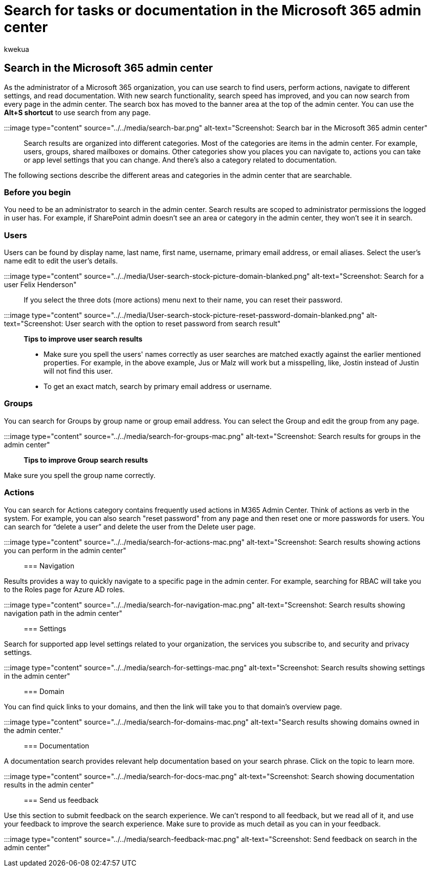 = Search for tasks or documentation in the Microsoft 365 admin center
:audience: Admin
:author: kwekua
:description: Learn how to use the search feature in the admin center for better and faster results.
:f1.keywords: ["NOCSH"]
:manager: scotv
:ms.author: kwekua
:ms.collection: ["Adm_O365", "Adm_TOC"]
:ms.custom: AdminSurgePortfolio
:ms.localizationpriority: medium
:ms.service: o365-administration
:ms.topic: article
:search.appverid: ["BCS160", "MET150", "MOE150"]

== Search in the Microsoft 365 admin center

As the administrator of a Microsoft 365 organization, you can use search to find users, perform actions, navigate to different settings, and read documentation.
With new search functionality, search speed has improved, and you can now search from every page in the admin center.
The search box has moved to the banner area at the top of the admin center.
You can use the *Alt+S shortcut* to use search from any page.

:::image type="content" source="../../media/search-bar.png" alt-text="Screenshot: Search bar in the Microsoft 365 admin center":::

Search results are organized into different categories.
Most of the categories are items in the admin center.
For example, users, groups, shared mailboxes or domains.
Other categories show you places you can navigate to, actions you can take or app level settings that you can change.
And there's also a category related to documentation.

The following sections describe the different areas and categories in the admin center that are searchable.

=== Before you begin

You need to be an administrator to search in the admin center.
Search results are scoped to administrator permissions the logged in user has.
For example, if SharePoint admin doesn't see an area or category in the admin center, they won't see it in search.

=== Users

Users can be found by display name, last name, first name, username, primary email address, or email aliases.
Select the user's name edit to edit the user's details.

:::image type="content" source="../../media/User-search-stock-picture-domain-blanked.png" alt-text="Screenshot: Search for a user Felix Henderson":::

If you select the three dots (more actions) menu next to their name, you can reset their password.

:::image type="content" source="../../media/User-search-stock-picture-reset-password-domain-blanked.png" alt-text="Screenshot: User search with the option to reset password from search result":::

*Tips to improve user search results*

* Make sure you spell the users' names correctly as user searches are matched exactly against the earlier mentioned properties.
For example, in the above example, Jus or Malz will work but a misspelling, like, Jostin instead of Justin will not find this user.
* To get an exact match, search by primary email address or username.

=== Groups

You can search for Groups by group name or group email address.
You can select the Group and edit the group from any page.

:::image type="content" source="../../media/search-for-groups-mac.png" alt-text="Screenshot: Search results for groups in the admin center":::

*Tips to improve Group search results*

Make sure you spell the group name correctly.

=== Actions

You can search for Actions category contains frequently used actions in M365 Admin Center.
Think of actions as verb in the system.
For example, you can also search "reset password" from any page and then reset one or more passwords for users.
You can search for "`delete a user`" and delete the user from the Delete user page.

:::image type="content" source="../../media/search-for-actions-mac.png" alt-text="Screenshot: Search results showing actions you can perform in the admin center":::

=== Navigation

Results provides a way to quickly navigate to a specific page in the admin center.
For example, searching for RBAC will take you to the Roles page for Azure AD roles.

:::image type="content" source="../../media/search-for-navigation-mac.png" alt-text="Screenshot: Search results showing navigation path in the admin center":::

=== Settings

Search for supported app level settings related to your organization, the services you subscribe to, and security and privacy settings.

:::image type="content" source="../../media/search-for-settings-mac.png" alt-text="Screenshot: Search results showing settings in the admin center":::

=== Domain

You can find quick links to your domains, and then the link will take you to that domain's overview page.

:::image type="content" source="../../media/search-for-domains-mac.png" alt-text="Search results showing domains owned in the admin center.":::

=== Documentation

A documentation search provides relevant help documentation based on your search phrase.
Click on the topic to learn more.

:::image type="content" source="../../media/search-for-docs-mac.png" alt-text="Screenshot: Search showing documentation results in the admin center":::

=== Send us feedback

Use this section to submit feedback on the search experience.
We can't respond to all feedback, but we read all of it, and use your feedback to improve the search experience.
Make sure to provide as much detail as you can in your feedback.

:::image type="content" source="../../media/search-feedback-mac.png" alt-text="Screenshot: Send feedback on search in the admin center":::
